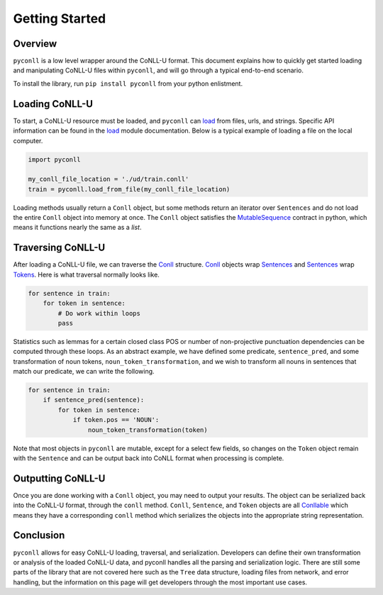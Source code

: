 Getting Started
===================================

Overview
----------------------------------

``pyconll`` is a low level wrapper around the CoNLL-U format. This document explains how to quickly get started loading and manipulating CoNLL-U files within ``pyconll``, and will go through a typical end-to-end scenario.

To install the library, run ``pip install pyconll`` from your python enlistment.

Loading CoNLL-U
----------------------------------

To start, a CoNLL-U resource must be loaded, and ``pyconll`` can load_ from files, urls, and strings. Specific API information can be found in the load_ module documentation. Below is a typical example of loading a file on the local computer.

.. code:: python

    import pyconll

    my_conll_file_location = './ud/train.conll'
    train = pyconll.load_from_file(my_conll_file_location)

Loading methods usually return a ``Conll`` object, but some methods return an iterator over ``Sentences`` and do not load the entire ``Conll`` object into memory at once. The ``Conll`` object satisfies the MutableSequence_ contract in python, which means it functions nearly the same as a `list`.

Traversing CoNLL-U
----------------------------------

After loading a CoNLL-U file, we can traverse the Conll_ structure. Conll_ objects wrap Sentences_ and Sentences_ wrap Tokens_. Here is what traversal normally looks like.

.. code:: python

    for sentence in train:
        for token in sentence:
            # Do work within loops
            pass

Statistics such as lemmas for a certain closed class POS or number of non-projective punctuation dependencies can be computed through these loops. As an abstract example, we have defined some predicate, ``sentence_pred``, and some transformation of noun tokens, ``noun_token_transformation``, and  we wish to transform all nouns in sentences that match our predicate, we can write the following.

.. code:: python

    for sentence in train:
        if sentence_pred(sentence):
            for token in sentence:
                if token.pos == 'NOUN':
                    noun_token_transformation(token)

Note that most objects in ``pyconll`` are mutable, except for a select few fields, so changes on the ``Token`` object remain with the ``Sentence`` and can be output back into CoNLL format when processing is complete.

Outputting CoNLL-U
----------------------------------

Once you are done working with a ``Conll`` object, you may need to output your results. The object can be serialized back into the CoNLL-U format, through the ``conll`` method. ``Conll``, ``Sentence``, and ``Token`` objects are all Conllable_ which means they have a corresponding ``conll`` method which serializes the objects into the appropriate string representation.

Conclusion
----------------------------------

``pyconll`` allows for easy CoNLL-U loading, traversal, and serialization. Developers can define their own transformation or analysis of the loaded CoNLL-U data, and pyconll handles all the parsing and serialization logic. There are still some parts of the library that are not covered here such as the ``Tree`` data structure, loading files from network, and error handling, but the information on this page will get developers through the most important use cases.

.. _MutableSequence: https://docs.python.org/3/library/collections.abc.html#collections.abc.MutableSequence
.. _load: pyconll/load.html
.. _Conll: pyconll/unit/conll.html
.. _Sentences: pyconll/unit/sentence.html
.. _Tokens: pyconll/unit/token.html
.. _Conllable: pyconll/conllable.html